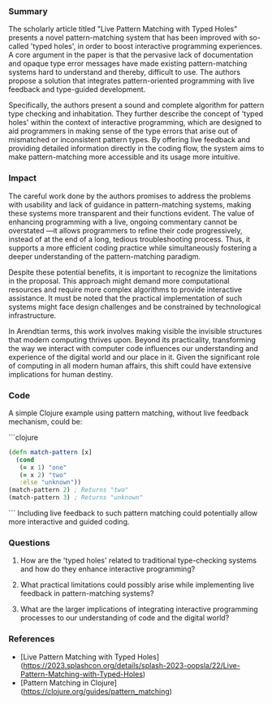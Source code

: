 
#+RESULTS:
*** Summary
#+PROPERTY: filename live-pattern-matching-with-typed-holes
#+PROPERTY: url https://2023.splashcon.org/details/splash-2023-oopsla/22/Live-Pattern-Matching-with-Typed-Holes

The scholarly article titled "Live Pattern Matching with Typed Holes" presents a novel pattern-matching system that has been improved with so-called 'typed holes', in order to boost interactive programming experiences. A core argument in the paper is that the pervasive lack of documentation and opaque type error messages have made existing pattern-matching systems hard to understand and thereby, difficult to use. The authors propose a solution that integrates pattern-oriented programming with live feedback and type-guided development.

Specifically, the authors present a sound and complete algorithm for pattern type checking and inhabitation. They further describe the concept of 'typed holes' within the context of interactive programming, which are designed to aid programmers in making sense of the type errors that arise out of mismatched or inconsistent pattern types. By offering live feedback and providing detailed information directly in the coding flow, the system aims to make pattern-matching more accessible and its usage more intuitive.

*** Impact 

The careful work done by the authors promises to address the problems with usability and lack of guidance in pattern-matching systems, making these systems more transparent and their functions evident. The value of enhancing programming with a live, ongoing commentary cannot be overstated —it allows programmers to refine their code progressively, instead of at the end of a long, tedious troubleshooting process. Thus, it supports a more efficient coding practice while simultaneously fostering a deeper understanding of the pattern-matching paradigm. 

Despite these potential benefits, it is important to recognize the limitations in the proposal. This approach might demand more computational resources and require more complex algorithms to provide interactive assistance. It must be noted that the practical implementation of such systems might face design challenges and be constrained by technological infrastructure.

In Arendtian terms, this work involves making visible the invisible structures that modern computing thrives upon. Beyond its practicality, transforming the way we interact with computer code influences our understanding and experience of the digital world and our place in it. Given the significant role of computing in all modern human affairs, this shift could have extensive implications for human destiny.

*** Code
A simple Clojure example using pattern matching, without live feedback mechanism, could be:

```clojure
#+begin_src clojure
(defn match-pattern [x]
  (cond
   (= x 1) "one"
   (= x 2) "two"
   :else "unknown"))
(match-pattern 2) ; Returns "two"
(match-pattern 3) ; Returns "unknown"
#+end_src
```
Including live feedback to such pattern matching could potentially allow more interactive and guided coding.

*** Questions

1. How are the 'typed holes' related to traditional type-checking systems and how do they enhance interactive programming?

2. What practical limitations could possibly arise while implementing live feedback in pattern-matching systems?

3. What are the larger implications of integrating interactive programming processes to our understanding of code and the digital world?

*** References

- [Live Pattern Matching with Typed Holes](https://2023.splashcon.org/details/splash-2023-oopsla/22/Live-Pattern-Matching-with-Typed-Holes)
- [Pattern Matching in Clojure](https://clojure.org/guides/pattern_matching)
